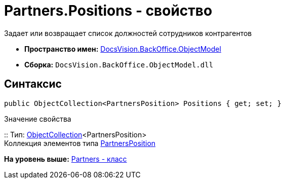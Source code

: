 = Partners.Positions - свойство

Задает или возвращает список должностей сотрудников контрагентов

* [.keyword]*Пространство имен:* xref:ObjectModel_NS.adoc[DocsVision.BackOffice.ObjectModel]
* [.keyword]*Сборка:* [.ph .filepath]`DocsVision.BackOffice.ObjectModel.dll`

== Синтаксис

[source,pre,codeblock,language-csharp]
----
public ObjectCollection<PartnersPosition> Positions { get; set; }
----

Значение свойства

::
  Тип: xref:../../Platform/ObjectModel/ObjectCollection_CL.adoc[ObjectCollection]<PartnersPosition>
  +
  Коллекция элементов типа xref:PartnersPosition_CL.adoc[PartnersPosition]

*На уровень выше:* xref:../../../../api/DocsVision/BackOffice/ObjectModel/Partners_CL.adoc[Partners - класс]
